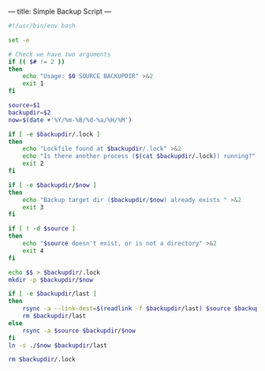 ---
title: Simple Backup Script
---

#+BEGIN_SRC sh
#!/usr/bin/env bash

set -e

# Check we have two arguments
if (( $# != 2 ))
then
    echo "Usage: $0 SOURCE BACKUPDIR" >&2
    exit 1
fi

source=$1
backupdir=$2
now=$(date +'%Y/%m-%B/%d-%a/%H/%M')

if [ -e $backupdir/.lock ]
then
    echo "Lockfile found at $backupdir/.lock" >&2
    echo "Is there another process ($(cat $backupdir/.lock)) running?" >&2    
    exit 2
fi

if [ -e $backupdir/$now ]
then
    echo "Backup target dir ($backupdir/$now) already exists " >&2    
    exit 3
fi

if [ ! -d $source ]
then
    echo "$source doesn't exist, or is not a directory" >&2    
    exit 4
fi

echo $$ > $backupdir/.lock
mkdir -p $backupdir/$now

if [ -e $backupdir/last ]
then
    rsync -a --link-dest=$(readlink -f $backupdir/last) $source $backupdir/$now
    rm $backupdir/last
else
    rsync -a $source $backupdir/$now
fi
ln -s ./$now $backupdir/last

rm $backupdir/.lock
#+END_SRC


